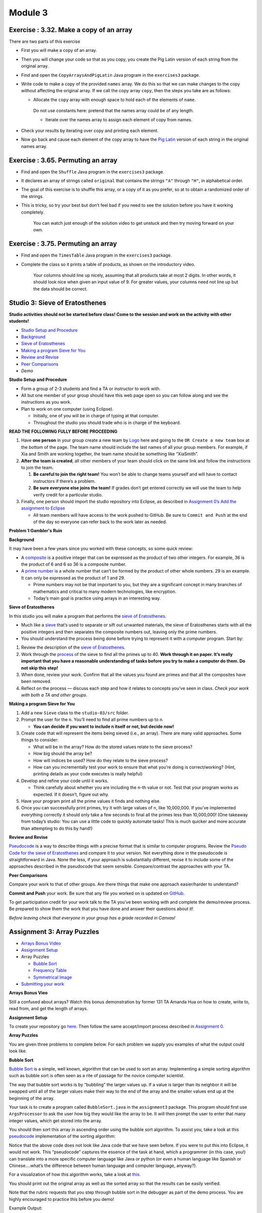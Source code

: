 =====================
Module 3
=====================

.. Here is were you specify the content and order of your new book.

.. Each section heading (e.g. "SECTION 1: A Random Section") will be
   a heading in the table of contents. Source files that should be
   generated and included in that section should be placed on individual
   lines, with one line separating the first source filename and the
   :maxdepth: line.

.. Sources can also be included from subfolders of this directory.
   (e.g. "DataStructures/queues.rst").



Exercise : 3.32. Make a copy of an array
:::::::::::::::::::::::::::::::::::::::::::::::::::

There are two parts of this exercise 

* First you will make a copy of an array.

* Then you will change your code so that as you copy, you create the Pig Latin version of each string from the original array.

* Find and open the ``CopyArraysAndPigLatin`` Java program in the ``exercises3`` package.

* Write code to make a copy of the provided ``names`` array. We do this so that we can make changes to the copy without affecting the original array. If we call the copy array ``copy``, then the steps you take are as follows:

  * Allocate the ``copy`` array with enough space to hold each of the elements of ``name``.

   Do not use constants here: pretend that the names array could be of any length.

   * Iterate over the names array to assign each element of copy from names.

* Check your results by iterating over copy and printing each element.

* Now go back and cause each element of the copy array to have the `Pig Latin <http://en.wikipedia.org/wiki/Pig_Latin>`_ version of each string in the original names array.

Exercise : 3.65. Permuting an array
:::::::::::::::::::::::::::::::::::::::::::::::::::

* Find and open the ``Shuffle`` Java program in the ``exercises3`` package.

* It declares an array of strings called ``original`` that contains the strings ``"A"`` through ``"H"``, in alphabetical order.

* The goal of this exercise is to shuffle this array, or a copy of it as you prefer, so at to obtain a randomized order of the strings.

* This is tricky, so try your best but don’t feel bad if you need to see the solution before you have it working completely.

   You can watch just enough of the solution video to get unstuck and then try moving forward on your own.

Exercise : 3.75. Permuting an array
:::::::::::::::::::::::::::::::::::::::::::::::::::

* Find and open the ``TimesTable`` Java program in the ``exercises3`` package.

* Complete the class so it prints a table of products, as shown on the introductory video.

   Your columns should line up nicely, assuming that all products take at most 2 digits. In other words, it should look nice when given an input value of 9. For greater values, your columns need not line up but the data should be correct.


Studio 3: Sieve of Eratosthenes
::::::::::::::::::::::::::::::::::::::::::::::::::::::::::::::::

**Studio activities should not be started before class! Come to the session and work on the activity with other students!**

* `Studio Setup and Procedure`_

* `Background`_

* `Sieve of Eratosthenes`_

* `Making a program Sieve for You`_

* `Review and Revise`_

* `Peer Comparisons`_

* `Demo`

.. _Studio Setup and Procedure:

**Studio Setup and Procedure**

* Form a group of 2-3 students and find a TA or instructor to work with.

* All but one member of your group should have this web page open so you can follow along and see the instructions as you work.

* Plan to work on one computer (using Eclipse).

  * Initially, one of you will be in charge of typing at that computer.

  * Throughout the studio you should trade who is in charge of the keyboard.

**READ THE FOLLOWING FULLY BEFORE PROCEEDING**

1. Have **one person** in your group create a new team by `Logo <https://classroom.github.com/g/n3TfYnGC>`_ here and going to the ``OR Create a new team`` box at the bottom of the page. The team name should include the last names of all your group members. For example, if Xia and Smith are working together, the team name should be something like “XiaSmith”.

2. **After the team is created**, all other members of your team should click on the same link and follow the instructions to join the team.

   1. **Be careful to join the right team!** You won’t be able to change teams yourself and will have to contact instructors if there’s a problem.

   2. **Be sure everyone else joins the team!** If grades don’t get entered correctly we will use the team to help verify credit for a particular studio.

3. Finally, one person should import the studio repository into Eclipse, as described in `Assignment 0’s Add the assignment to Eclipse <https://classes.engineering.wustl.edu/2021/fall/cse131//modules/0/assignment#4-add-the-assignment-to-eclipse>`_

   * All team members will have access to the work pushed to GitHub. Be sure to ``Commit and Push`` at the end of the day so everyone can refer back to the work later as needed.

.. _Problem 1:Gambler's Ruin:

**Problem 1:Gambler's Ruin**

.. _Background:

**Background**

It may have been a few years since you worked with these concepts, so some quick review:

* A `composite <https://en.wikipedia.org/wiki/Composite_number>`_ is a positive integer that can be expressed as the product of two other integers. For example, 36 is the product of 6 and 6 so 36 is a composite number.

* A `prime number <https://en.wikipedia.org/wiki/Prime_number>`_ is a whole number that can’t be formed by the product of other whole numbers. 29 is an example. It can only be expressed as the product of 1 and 29.

  * Prime numbers may not be that important to you, but they are a significant concept in many branches of mathematics and critical to many modern technologies, like encryption.

  * Today’s main goal is practice using arrays in an interesting way.


.. _Sieve of Eratosthenes:

**Sieve of Eratosthenes**

In this studio you will make a program that performs the `sieve of Eratosthenes <https://en.wikipedia.org/wiki/Sieve_of_Eratosthenes>`__.

* Much like a `sieve <https://en.wikipedia.org/wiki/Sieve>`__ that’s used to separate or sift out unwanted materials, the sieve of Eratosthenes starts with all the positive integers and then separates the composite numbers out, leaving only the prime numbers.

* You should understand the process being done before trying to represent it with a computer program. Start by:

1. Review the description of the `sieve of Eratosthenes <https://en.wikipedia.org/wiki/Sieve_of_Eratosthenes>`__.

2. Work through the `process <https://en.wikipedia.org/wiki/Sieve_of_Eratosthenes#Overview>`_ of the sieve to find all the primes up to 40. **Work through it on paper. It’s really important that you have a reasonable understanding of tasks before you try to make a computer do them. Do not skip this step!**

3. When done, review your work. Confirm that all the values you found are primes and that all the composites have been removed.

4. Reflect on the process — discuss each step and how it relates to concepts you’ve seen in class. *Check your work with both a TA and other groups*.

.. _Making a program Sieve for You:

**Making a program Sieve for You**

1. Add a new ``Sieve`` class to the ``studio-03/src`` folder.

2. Prompt the user for the ``n``. You’ll need to find all prime numbers up to ``n``.

   * **You can decide if you want to include n itself or not, but decide now!**

3. Create code that will represent the items being sieved (i.e., an array). There are many valid approaches. Some things to consider:

   * What will be in the array? How do the stored values relate to the sieve process?

   * How big should the array be?

   * How will indices be used? How do they relate to the sieve process?

   * How can you incrementally test your work to ensure that what you’re doing is correct/working? (Hint, printing details as your code executes is really helpful)

4. Develop and refine your code until it works.

   * Think carefully about whether you are including the ``n``-th value or not. Test that your program works as expected. If it doesn’t, figure out why.

5. Have your program print all the prime values it finds and nothing else.

6. Once you can successfully print primes, try it with large values of ``n``, like 10,000,000. If you’ve implemented everything correctly it should only take a few seconds to final all the primes less than 10,000,000! (One takeaway from today’s studio: You can use a little code to quickly automate tasks! This is much quicker and more accurate than attempting to do this by hand!)




.. _Review and Revise:

**Review and Revise**

`Pseudocode <https://en.wikipedia.org/wiki/Pseudocode>`__ is a way to describe things with a precise format that is similar to computer programs. Review the `Pseudo Code for the sieve of Eratosthenes <https://en.wikipedia.org/wiki/Sieve_of_Eratosthenes#Pseudocode>`__ and compare it to your version. Not everything done in the pseudocode is straightforward in Java. None the less, if your approach is substantially different, revise it to include some of the approaches described in the pseudocode that seem sensible. Compare/contrast the approaches with your TA.



.. _Peer Comparisons:

**Peer Comparisons**

Compare your work to that of other groups. Are there things that make one approach easier/harder to understand?

.. _Demo:

**Commit and Push** your work. Be sure that any file you worked on is updated on `GitHub <https://github.com/>`_.

To get participation credit for your work talk to the TA you’ve been working with and complete the demo/review process. Be prepared to show them the work that you have done and answer their questions about it!

*Before leaving check that everyone in your group has a grade recorded in Canvas!*


Assignment 3: Array Puzzles 
::::::::::::::::::::::::::::::::::::::::::::::::::::::::::::::::

* `Arrays Bonus Video`_

* `Assignment Setup`_

* Array Puzzles

  * `Bubble Sort`_

  * `Frequency Table`_

  * `Symmetrical Image`_

* `Submitting your work`_


.. _Arrays Bonus Video:

**Arrays Bonus Vieo**

.. youtube:: jKZ0rF1KHM4

Still a confused about arrays? Watch this bonus demonstration by former 131 TA Amanda Hua on how to create, write to, read from, and get the length of arrays.



.. _Assignment Setup:

**Assignment Setup**

To create your repository go `here <https://classroom.github.com/a/BjAINj1I>`_. Then follow the same accept/import process described in `Assignment 0 <https://classes.engineering.wustl.edu/2021/fall/cse131//modules/0/assignment>`__.

.. _Array Puzzels:

**Array Puzzles**

You are given three problems to complete below. For each problem we supply you examples of what the output could look like.

.. _Bubble Sort:

**Bubble Sort**

`Bubble Sort <https://en.wikipedia.org/wiki/Bubble_sort>`__ is a simple, well known, algorithm that can be used to sort an array. Implementing a simple sorting algorithm such as bubble sort is often seen as a rite of passage for the novice computer scientist.

The way that bubble sort works is by “bubbling” the larger values up. If a value is larger than its neighbor it will be swapped until all of the larger values make their way to the end of the array and the smaller values end up at the beginning of the array.

Your task is to create a program called ``BubbleSort.java`` in the ``assignment3`` package. This program should first use ``ArgsProcessor`` to ask the user how big they would like the array to be. It will then prompt the user to enter that many integer values, which get stored into the array.

You should then sort this array in ascending order using the bubble sort algorithm. To assist you, take a look at this `pseudocode <https://en.wikipedia.org/wiki/Pseudocode>`_ implementation of the sorting algorithm:


.. image:: pseudocode.png
  :alt: Example pseudocode


Notice that the above code does not look like Java code that we have seen before. If you were to put this into Eclipse, it would not work. This “pseudocode” captures the essence of the task at hand, which a programmer (in this case, you!) can translate into a more specific computer language like Java or python (or even a human language like Spanish or Chinese….what’s the difference between human language and computer language, anyway?).

For a visualization of how this algorithm works, take a look at `this <https://clementmihailescu.github.io/Sorting-Visualizer/>`_.

You should print out the original array as well as the sorted array so that the results can be easily verified.

Note that the rubric requests that you step through bubble sort in the debugger as part of the demo process. You are highly encouraged to practice this before you demo!


Example Output:

``Given values:  8 6 7 5 3 0 9``

``Sorted values: 0 3 5 6 7 8 9``

.. _Frequency Table:

**Frequency Table**

Make a program called ``FrequencyTable.java`` in the ``assignment3`` package. This program will generate ``x`` integers between 1 and ``n`` where ``x`` and ``n`` are values supplied by the user through ``ArgsProcessor``.

Your program should create a frequency table, counting the number of times that each number is randomly generated. Think carefully about how you can use an array for this purpose. How big should our array be? Can we define a relationship between the random values that are generated and how we count them in the array?

Example Output:

``Frequencies for 100 randomly generated values between 1 and 10``

``1: 10``

``2: 9``

``3: 10``

``4: 9``

``5: 10``

``6: 6``

``7: 15``

``8: 15``

``9: 8``

``10: 8``

.. _Symmetrical Image:

**Symmetrical Image**

Create a program ``SymmetricalImage.java``. This program should create an ``n`` x ``m`` array where ``n`` and ``m`` are values supplied by the user through ``ArgsProcessor``.

We wish to use this array to create some randomly generated vertically symmetrical images. To do this, first select a random point within the 2D array. You will then need to compute the “mirrored” point on the other side of the array. Both of these array positions should be marked.

For example, if the size of the array is 10x10 and the point that I have randomly selected is at position (2, 3), then the corresponding “mirrored” point would be at position (2, 6) and both of these positions would be marked in the array. Note that if (2, 6) was the randomly generated point that (2, 3) is still its mirrored point - your code should work in both situations. If you’re having trouble understanding how this works then sketch out a simple example on paper and make sure you understand it before moving on!

You should generate ``n * m / 4`` random points. It is OK if you randomly select the same point more than once, this will just add to the random flavor of the resulting images.

Finally, you should print out the image by going through the entire array and printing a ``*`` if the value in the given position is marked and a blank space otherwise.



Example output:

``A randomly generated, symmetrical 10 x 10 image:``

.. image:: Example.png
  :alt: Example pseudocode

.. _Submitting your work:

**Submitting your work**

To submit your work come to office hours or class on an “Assignment day” and sign up for a demo via wustl-cse.help.